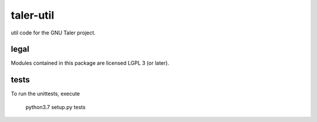 taler-util
==========

util code for the GNU Taler project.

legal
-----
Modules contained in this package are licensed LGPL 3 (or later). 

tests
-----
To run the unittests, execute

	python3.7 setup.py tests


